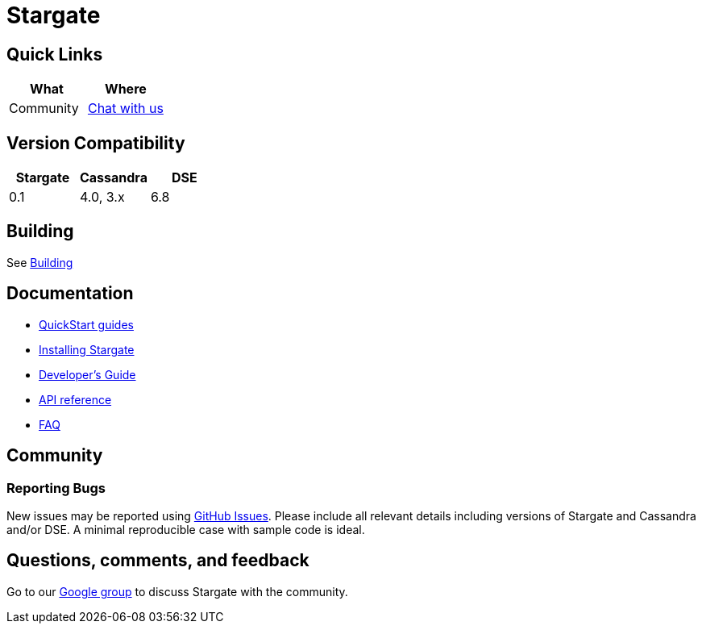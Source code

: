 = Stargate

== Quick Links

[cols=",",options="header",]
|===
|What |Where
|Community | https://github.com/stargate/stargate/discussions[Chat with us]

|===

// == Features

== Version Compatibility

[options="header"]
|===
|Stargate |Cassandra |DSE
|0.1 |4.0, 3.x |6.8
|===

// == Download

== Building

See xref:developers-guide:install/building.adoc[Building]

== Documentation

* xref:quickstart:quickstart.adoc[QuickStart guides]
* xref:developers-guide:install/install_docker.adoc[Installing Stargate]
* xref:developers-guide:devguide.adoc[Developer's Guide]
* xref:developers-guide:api_ref/apiref.adoc[API reference]
* xref:FAQ.adoc[FAQ]

== Community

=== Reporting Bugs

New issues may be reported using https://github.com/stargate/docs/issues[GitHub Issues]. Please include all relevant details including versions of Stargate and Cassandra and/or DSE. A minimal reproducible case with sample code is ideal.

== Questions, comments, and feedback

Go to our https://groups.google.com/a/lists.stargate.io/g/stargate-users[Google group] to discuss Stargate with the community.

// == Contributing
//
// == License
//
// This project uses the https://github.com/stargate/docs/blob/master/LICENSE[Apache 2.0 license].
